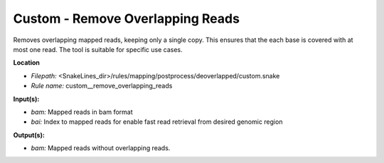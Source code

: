 Custom - Remove Overlapping Reads
-------------------------------------

Removes overlapping mapped reads, keeping only a single copy.
This ensures that the each base is covered with at most one read.
The tool is suitable for specific use cases.

**Location**

- *Filepath:* <SnakeLines_dir>/rules/mapping/postprocess/deoverlapped/custom.snake
- *Rule name:* custom__remove_overlapping_reads

**Input(s):**

- *bam:* Mapped reads in bam format
- *bai:* Index to mapped reads for enable fast read retrieval from desired genomic region

**Output(s):**

- *bam:* Mapped reads without overlapping reads.

